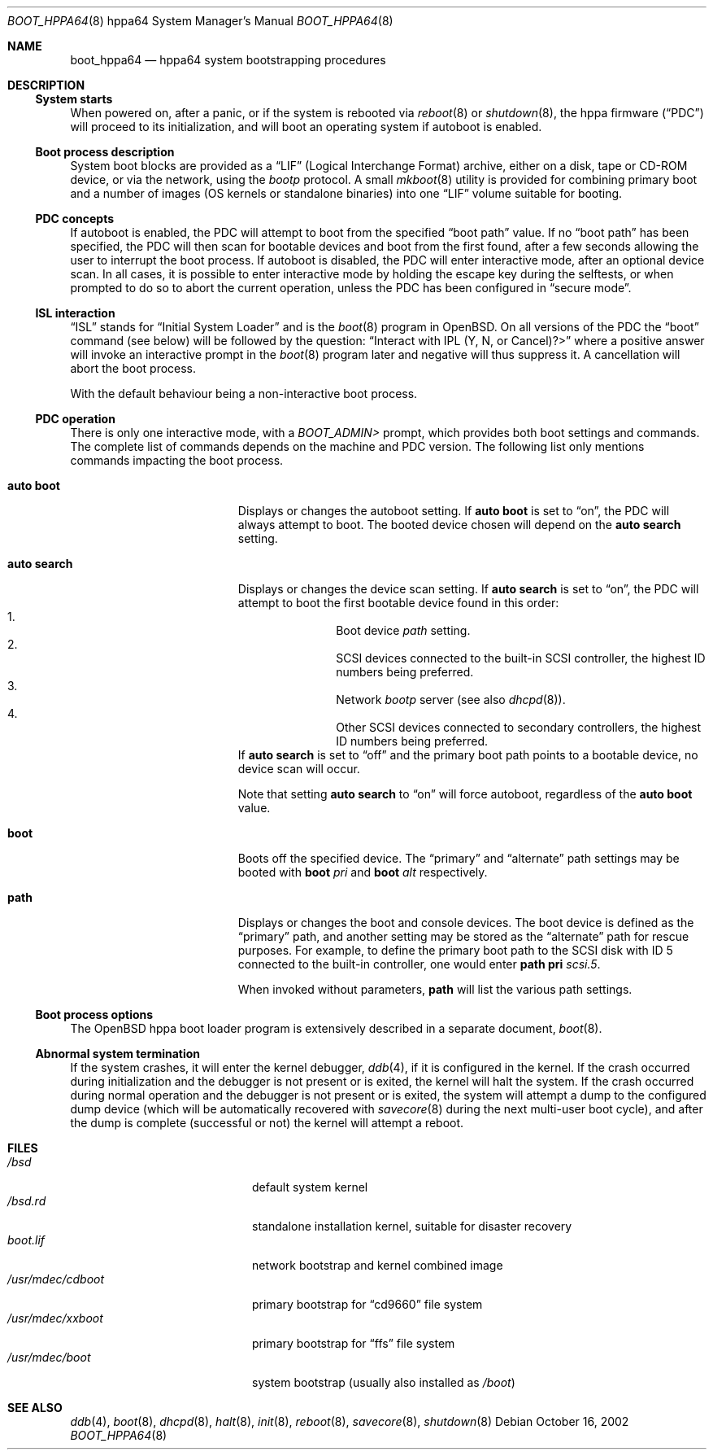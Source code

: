 .\"	$OpenBSD: src/share/man/man8/man8.hppa64/boot_hppa64.8,v 1.4 2005/12/09 16:37:28 jmc Exp $
.\"
.\" Copyright (c) 2002, Miodrag Vallat.
.\" All rights reserved.
.\"
.\" Redistribution and use in source and binary forms, with or without
.\" modification, are permitted provided that the following conditions
.\" are met:
.\" 1. Redistributions of source code must retain the above copyright
.\"    notice, this list of conditions and the following disclaimer.
.\" 2. Redistributions in binary form must reproduce the above copyright
.\"    notice, this list of conditions and the following disclaimer in the
.\"    documentation and/or other materials provided with the distribution.
.\"
.\" THIS SOFTWARE IS PROVIDED BY THE AUTHOR ``AS IS'' AND ANY EXPRESS OR
.\" IMPLIED WARRANTIES, INCLUDING, BUT NOT LIMITED TO, THE IMPLIED
.\" WARRANTIES OF MERCHANTABILITY AND FITNESS FOR A PARTICULAR PURPOSE
.\" ARE DISCLAIMED.  IN NO EVENT SHALL THE REGENTS OR CONTRIBUTORS BE LIABLE
.\" FOR ANY DIRECT, INDIRECT, INCIDENTAL, SPECIAL, EXEMPLARY, OR CONSEQUENTIAL
.\" DAMAGES (INCLUDING, BUT NOT LIMITED TO, PROCUREMENT OF SUBSTITUTE GOODS
.\" OR SERVICES; LOSS OF USE, DATA, OR PROFITS; OR BUSINESS INTERRUPTION)
.\" HOWEVER CAUSED AND ON ANY THEORY OF LIABILITY, WHETHER IN CONTRACT, STRICT
.\" LIABILITY, OR TORT (INCLUDING NEGLIGENCE OR OTHERWISE) ARISING IN ANY WAY
.\" OUT OF THE USE OF THIS SOFTWARE, EVEN IF ADVISED OF THE POSSIBILITY OF
.\" SUCH DAMAGE.
.\"
.Dd October 16, 2002
.Dt BOOT_HPPA64 8 hppa64
.Os
.Sh NAME
.Nm boot_hppa64
.Nd hppa64 system bootstrapping procedures
.Sh DESCRIPTION
.Ss System starts
When powered on, after a panic, or if the system is rebooted via
.Xr reboot 8
or
.Xr shutdown 8 ,
the hppa firmware
.Pq Dq PDC
will proceed to its initialization, and will boot an operating system
if autoboot is enabled.
.\"
.Ss Boot process description
System boot blocks are provided as a
.Dq LIF
.Pq Logical Interchange Format
archive, either on a disk, tape or CD-ROM device,
or via the network, using the
.Em bootp
protocol.
A small
.Xr mkboot 8
utility
is provided for combining primary boot and a number
of images (OS kernels or standalone binaries)
into one
.Dq LIF
volume suitable for booting.
.Ss PDC concepts
If autoboot is enabled, the PDC will attempt to boot from the specified
.Dq boot path
value.
If no
.Dq boot path
has been specified, the PDC will then scan for bootable devices and
boot from the first found, after a few seconds allowing the user to
interrupt the boot process.
If autoboot is disabled, the PDC will enter interactive mode, after an
optional device scan.
In all cases, it is possible to enter interactive mode by holding the
escape key during the selftests, or when prompted to do so to abort
the current operation, unless the PDC has been configured in
.Dq secure mode .
.\"
.Ss ISL interaction
.Dq ISL
stands for
.Dq Initial System Loader
and is the
.Xr boot 8
program in
.Ox .
On all versions of the PDC the
.Dq boot
command (see below) will be followed by the question:
.Dq Interact with IPL (Y, N, or Cancel)?>
where a positive answer will invoke an interactive prompt in the
.Xr boot 8
program later and negative will thus suppress it.
A cancellation will abort the boot process.
.Pp
With the default behaviour being a non-interactive boot process.
.\"
.Ss PDC operation
There is only one interactive mode, with a
.Em BOOT_ADMIN>
prompt, which provides both boot settings and commands.
The complete list of commands depends on the machine and PDC version.
The following list only mentions commands impacting the boot process.
.Bl -tag -width auto\ search -offset indent
.It Ic auto boot
Displays or changes the autoboot setting.
If
.Ic auto boot
is set to
.Dq on ,
the PDC will always attempt to boot.
The booted device chosen will depend on the
.Ic auto search
setting.
.It Ic auto search
Displays or changes the device scan setting.
If
.Ic auto search
is set to
.Dq on ,
the PDC will attempt to boot the first bootable device found in
this order:
.Bl -enum -offset indent -compact
.It
Boot device
.Em path
setting.
.It
.Tn SCSI
devices connected to the built-in
.Tn SCSI
controller,
the highest ID numbers being preferred.
.It
Network
.Em bootp
server (see also
.Xr dhcpd 8 ) .
.It
Other
.Tn SCSI
devices connected to secondary controllers,
the highest ID numbers being preferred.
.El
If
.Ic auto search
is set to
.Dq off
and the primary boot path points to a bootable device,
no device scan will occur.
.Pp
Note that setting
.Ic auto search
to
.Dq on
will force autoboot, regardless of the
.Ic auto boot
value.
.It Ic boot
Boots off the specified device.
The
.Dq primary
and
.Dq alternate
path settings may be booted with
.Ic boot Ar pri
and
.Ic boot Ar alt
respectively.
.It Ic path
Displays or changes the boot and console devices.
The boot device is defined as the
.Dq primary
path, and another setting may be stored as the
.Dq alternate
path for rescue purposes.
For example, to define the primary boot path to the
.Tn SCSI
disk with ID 5 connected to the built-in controller, one would enter
.Ic path pri Ar scsi.5 .
.Pp
When invoked without parameters,
.Ic path
will list the various path settings.
.El
.\"
.Ss Boot process options
The
.Ox
hppa boot loader program is extensively described in a separate document,
.Xr boot 8 .
.Ss Abnormal system termination
If the system crashes, it will enter the kernel debugger,
.Xr ddb 4 ,
if it is configured in the kernel.
If the crash occurred during
initialization and the debugger is not present or is exited, the
kernel will halt the system.
If the crash occurred during normal operation and the debugger
is not present or is exited, the system will attempt a dump to the
configured dump device (which will be automatically recovered with
.Xr savecore 8
during the next multi-user boot cycle), and after the dump is complete
(successful or not) the kernel will attempt a reboot.
.Sh FILES
.Bl -tag -width /usr/mdec/xxbootxx -compact
.It Pa /bsd
default system kernel
.It Pa /bsd.rd
standalone installation kernel, suitable for disaster recovery
.It Pa boot.lif
network bootstrap and kernel combined image
.It Pa /usr/mdec/cdboot
primary bootstrap for
.Dq cd9660
file system
.It Pa /usr/mdec/xxboot
primary bootstrap for
.Dq ffs
file system
.It Pa /usr/mdec/boot
system bootstrap (usually also installed as
.Pa /boot )
.El
.Sh SEE ALSO
.Xr ddb 4 ,
.Xr boot 8 ,
.Xr dhcpd 8 ,
.Xr halt 8 ,
.Xr init 8 ,
.Xr reboot 8 ,
.Xr savecore 8 ,
.Xr shutdown 8
